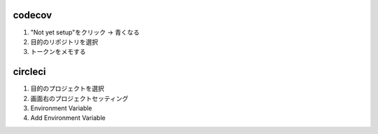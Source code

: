 codecov
-------
1. "Not yet setup"をクリック -> 青くなる
2. 目的のリポジトリを選択
3. トークンをメモする

circleci
--------
1. 目的のプロジェクトを選択
2. 画面右のプロジェクトセッティング
3. Environment Variable
4. Add Environment Variable
